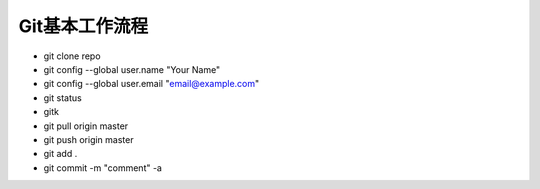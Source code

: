 ==============================
Git基本工作流程
==============================

* git clone repo
* git config --global user.name "Your Name"
* git config --global user.email "email@example.com"
* git status
* gitk
* git pull origin master
* git push origin master
* git add .
* git commit -m "comment" -a
